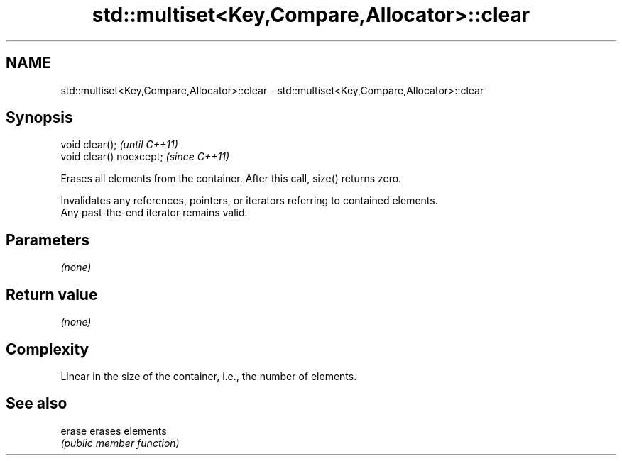.TH std::multiset<Key,Compare,Allocator>::clear 3 "2019.08.27" "http://cppreference.com" "C++ Standard Libary"
.SH NAME
std::multiset<Key,Compare,Allocator>::clear \- std::multiset<Key,Compare,Allocator>::clear

.SH Synopsis
   void clear();           \fI(until C++11)\fP
   void clear() noexcept;  \fI(since C++11)\fP

   Erases all elements from the container. After this call, size() returns zero.

   Invalidates any references, pointers, or iterators referring to contained elements.
   Any past-the-end iterator remains valid.

.SH Parameters

   \fI(none)\fP

.SH Return value

   \fI(none)\fP

.SH Complexity

   Linear in the size of the container, i.e., the number of elements.

.SH See also

   erase erases elements
         \fI(public member function)\fP
